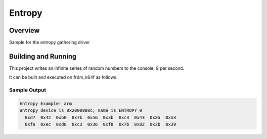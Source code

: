 .. _entropy_sample:

Entropy
#######

Overview
********
Sample for the entropy gathering driver

Building and Running
********************

This project writes an infinite series of random numbers to the
console, 9 per second.

It can be built and executed on frdm_k64f as follows:

.. zephyr-app-commands::
   :zephyr-app: samples/drivers/entropy
   :host-os: unix
   :board: frdm_k64f
   :goals: run
   :compact:

Sample Output
=============

.. code-block:: console

   Entropy Example! arm
   entropy device is 0x2000008c, name is ENTROPY_0
     0xd7  0x42  0xb0  0x7b  0x56  0x3b  0xc3  0x43  0x8a  0xa3
     0xfa  0xec  0xd8  0xc3  0x36  0xf8  0x7b  0x82  0x2b  0x39
